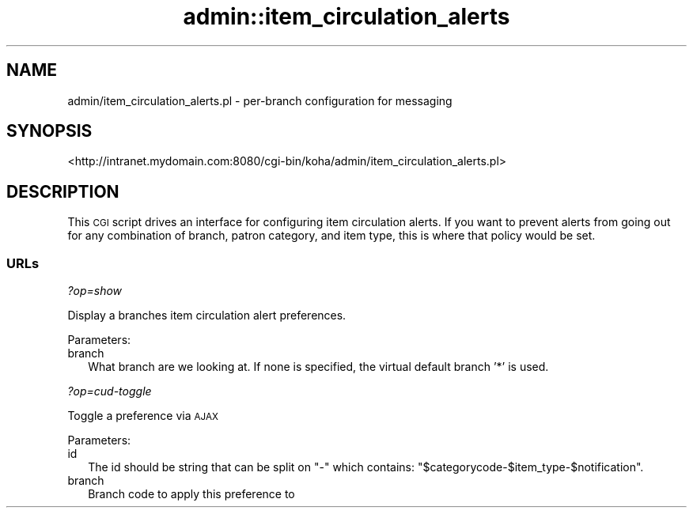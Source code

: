 .\" Automatically generated by Pod::Man 4.14 (Pod::Simple 3.40)
.\"
.\" Standard preamble:
.\" ========================================================================
.de Sp \" Vertical space (when we can't use .PP)
.if t .sp .5v
.if n .sp
..
.de Vb \" Begin verbatim text
.ft CW
.nf
.ne \\$1
..
.de Ve \" End verbatim text
.ft R
.fi
..
.\" Set up some character translations and predefined strings.  \*(-- will
.\" give an unbreakable dash, \*(PI will give pi, \*(L" will give a left
.\" double quote, and \*(R" will give a right double quote.  \*(C+ will
.\" give a nicer C++.  Capital omega is used to do unbreakable dashes and
.\" therefore won't be available.  \*(C` and \*(C' expand to `' in nroff,
.\" nothing in troff, for use with C<>.
.tr \(*W-
.ds C+ C\v'-.1v'\h'-1p'\s-2+\h'-1p'+\s0\v'.1v'\h'-1p'
.ie n \{\
.    ds -- \(*W-
.    ds PI pi
.    if (\n(.H=4u)&(1m=24u) .ds -- \(*W\h'-12u'\(*W\h'-12u'-\" diablo 10 pitch
.    if (\n(.H=4u)&(1m=20u) .ds -- \(*W\h'-12u'\(*W\h'-8u'-\"  diablo 12 pitch
.    ds L" ""
.    ds R" ""
.    ds C` ""
.    ds C' ""
'br\}
.el\{\
.    ds -- \|\(em\|
.    ds PI \(*p
.    ds L" ``
.    ds R" ''
.    ds C`
.    ds C'
'br\}
.\"
.\" Escape single quotes in literal strings from groff's Unicode transform.
.ie \n(.g .ds Aq \(aq
.el       .ds Aq '
.\"
.\" If the F register is >0, we'll generate index entries on stderr for
.\" titles (.TH), headers (.SH), subsections (.SS), items (.Ip), and index
.\" entries marked with X<> in POD.  Of course, you'll have to process the
.\" output yourself in some meaningful fashion.
.\"
.\" Avoid warning from groff about undefined register 'F'.
.de IX
..
.nr rF 0
.if \n(.g .if rF .nr rF 1
.if (\n(rF:(\n(.g==0)) \{\
.    if \nF \{\
.        de IX
.        tm Index:\\$1\t\\n%\t"\\$2"
..
.        if !\nF==2 \{\
.            nr % 0
.            nr F 2
.        \}
.    \}
.\}
.rr rF
.\" ========================================================================
.\"
.IX Title "admin::item_circulation_alerts 3pm"
.TH admin::item_circulation_alerts 3pm "2025-09-25" "perl v5.32.1" "User Contributed Perl Documentation"
.\" For nroff, turn off justification.  Always turn off hyphenation; it makes
.\" way too many mistakes in technical documents.
.if n .ad l
.nh
.SH "NAME"
admin/item_circulation_alerts.pl \- per\-branch configuration for messaging
.SH "SYNOPSIS"
.IX Header "SYNOPSIS"
<http://intranet.mydomain.com:8080/cgi\-bin/koha/admin/item_circulation_alerts.pl>
.SH "DESCRIPTION"
.IX Header "DESCRIPTION"
This \s-1CGI\s0 script drives an interface for configuring item circulation alerts.
If you want to prevent alerts from going out for any combination of branch,
patron category, and item type, this is where that policy would be set.
.SS "URLs"
.IX Subsection "URLs"
\fI?op=show\fR
.IX Subsection "?op=show"
.PP
Display a branches item circulation alert preferences.
.PP
Parameters:
.IP "branch" 2
.IX Item "branch"
What branch are we looking at.  If none is specified, the virtual default
branch '*' is used.
.PP
\fI?op=cud\-toggle\fR
.IX Subsection "?op=cud-toggle"
.PP
Toggle a preference via \s-1AJAX\s0
.PP
Parameters:
.IP "id" 2
.IX Item "id"
The id should be string that can be split on \*(L"\-\*(R" which contains:
\&\*(L"$categorycode\-$item_type\-$notification\*(R".
.IP "branch" 2
.IX Item "branch"
Branch code to apply this preference to

